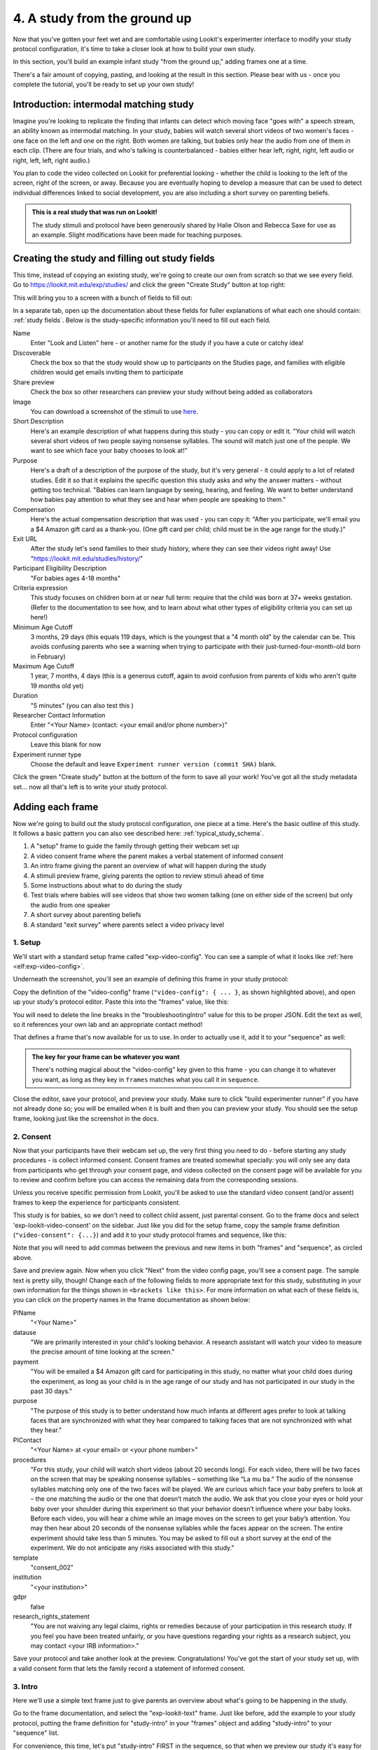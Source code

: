 #####################################################
4. A study from the ground up
#####################################################

Now that you've gotten your feet wet and are comfortable using Lookit's experimenter interface to modify your study protocol configuration, it's time to take a closer look at how to build your own study. 

In this section, you'll build an example infant study "from the ground up," adding frames one at a time.

There's a fair amount of copying, pasting, and looking at the result in this section. Please bear with us - once you complete the tutorial, you'll be ready to set up your own study!

Introduction: intermodal matching study
---------------------------------------

Imagine you're looking to replicate the finding that infants can detect which moving face "goes with" a speech stream, an ability known as intermodal matching. In your study, babies will watch several short videos of two women's faces - one face on the left and one on the right. Both women are talking, but babies only hear the audio from one of them in each clip. (There are four trials, and who's talking is counterbalanced - babies either hear left, right, right, left audio or right, left, left, right audio.) 

You plan to code the video collected on Lookit for preferential looking - whether the child is looking to the left of the screen, right of the screen, or away. Because you are eventually hoping to develop a measure that can be used to detect individual differences linked to social development, you are also including a short survey on parenting beliefs.

.. admonition:: This is a real study that was run on Lookit!

   The study stimuli and protocol have been generously shared by Halie Olson and Rebecca Saxe for use as an example. Slight modifications have been made for teaching purposes.

Creating the study and filling out study fields
-----------------------------------------------

This time, instead of copying an existing study, we're going to create our own from scratch so that we see every field. Go to `<https://lookit.mit.edu/exp/studies/>`_ and click the green "Create Study" button at top right:

.. image:: _static/img/tutorial/create_study_button.png
    :alt: Create Study button
    
This will bring you to a screen with a bunch of fields to fill out:

.. image:: _static/img/tutorial/create_study.png
    :alt: Study creation view

In a separate tab, open up the documentation about these fields for fuller explanations of what each one should contain: :ref:`study fields`. Below is the study-specific information you'll need to fill out each field.

Name
  Enter "Look and Listen" here - or another name for the study if you have a cute or catchy idea! 
  
Discoverable
  Check the box so that the study would show up to participants on the Studies page, and families with eligible children would get emails inviting them to participate
  
Share preview
  Check the box so other researchers can preview your study without being added as collaborators
  
Image
  You can download a screenshot of the stimuli to use `here <https://www.mit.edu/~kimscott/intermodal/img/intermodal_thumbnail.png>`__.

Short Description
  Here's an example description of what happens during this study - you can copy or edit it. "Your child will watch several short videos of two people saying nonsense syllables. The sound will match just one of the people. We want to see which face your baby chooses to look at!"

Purpose
  Here's a draft of a description of the purpose of the study, but it's very general - it could apply to a lot of related studies. Edit it so that it explains the specific question this study asks and why the answer matters - without getting too technical. "Babies can learn language by seeing, hearing, and feeling. We want to better understand how babies pay attention to what they see and hear when people are speaking to them."

Compensation
  Here's the actual compensation description that was used - you can copy it: "After you participate, we'll email you a $4 Amazon gift card as a thank-you. (One gift card per child; child must be in the age range for the study.)"

Exit URL
  After the study let's send families to their study history, where they can see their videos right away! Use "https://lookit.mit.edu/studies/history/"

Participant Eligibility Description
  "For babies ages 4-18 months"

Criteria expression
  This study focuses on children born at or near full term: require that the child was born at 37+ weeks gestation. (Refer to the documentation to see how, and to learn about what other types of eligibility criteria you can set up here!)

Minimum Age Cutoff
  3 months, 29 days (this equals 119 days, which is the youngest that a "4 month old" by the calendar can be. This avoids confusing parents who see a warning when trying to participate with their just-turned-four-month-old born in February)

Maximum Age Cutoff
  1 year, 7 months, 4 days (this is a generous cutoff, again to avoid confusion from parents of kids who aren't quite 19 months old yet)

Duration
  "5 minutes" (you can also test this )

Researcher Contact Information
  Enter "<Your Name> (contact: <your email and/or phone number>)"

Protocol configuration
  Leave this blank for now

Experiment runner type
  Choose the default and leave ``Experiment runner version (commit SHA)`` blank.

Click the green "Create study" button at the bottom of the form to save all your work! You've got all the study metadata set... now all that's left is to write your study protocol.

Adding each frame
-----------------

Now we're going to build out the study protocol configuration, one piece at a time. Here's the basic outline of this study. It follows a basic pattern you can also see described here: :ref:`typical_study_schema`.

1. A "setup" frame to guide the family through getting their webcam set up
2. A video consent frame where the parent makes a verbal statement of informed consent
3. An intro frame giving the parent an overview of what will happen during the study
4. A stimuli preview frame, giving parents the option to review stimuli ahead of time
5. Some instructions about what to do during the study
6. Test trials where babies will see videos that show two women talking (one on either side of the screen) but only the audio from one speaker
7. A short survey about parenting beliefs
8. A standard "exit survey" where parents select a video privacy level

1. Setup
~~~~~~~~~

We'll start with a standard setup frame called "exp-video-config". You can see a sample of what it looks like :ref:`here <elf:exp-video-config>`. 

Underneath the screenshot, you'll see an example of defining this frame in your study protocol:

.. image:: _static/img/tutorial/exp_video_config.png
    :alt: Exp-video-config frame docs
    
Copy the definition of the "video-config" frame (``"video-config": { ... }``, as shown highlighted above), and open up your study's protocol editor. Paste this into the "frames" value, like this:

.. image:: _static/img/tutorial/video_config_added_to_frames.png
    :alt: Adding the video-config example to frames
    
You will need to delete the line breaks in the "troubleshootingIntro" value for this to be proper JSON. Edit the text as well, so it references your own lab and an appropriate contact method!

That defines a frame that's now available for us to use. In order to actually use it, add it to your "sequence" as well:

.. image:: _static/img/tutorial/video_config_added_to_sequence.png
    :alt: Adding the video-config example to sequence
    
.. admonition:: The key for your frame can be whatever you want

   There's nothing magical about the "video-config" key given to this frame - you can change it to whatever you want, as long as they key in ``frames`` matches what you call it in ``sequence``. 
   
Close the editor, save your protocol, and preview your study. Make sure to click "build experimenter runner" if you have not already done so; you will be emailed when it is built and then you can preview your study. You should see the setup frame, looking just like the screenshot in the docs.

2. Consent
~~~~~~~~~~~

Now that your participants have their webcam set up, the very first thing you need to do - before starting any study procedures - is collect informed consent. Consent frames are treated somewhat specially: you will only see any data from participants who get through your consent page, and videos collected on the consent page will be available for you to review and confirm before you can access the remaining data from the corresponding sessions.

Unless you receive specific permission from Lookit, you'll be asked to use the standard video consent (and/or assent) frames to keep the experience for participants consistent.

This study is for babies, so we don't need to collect child assent, just parental consent. Go to the frame docs and select 'exp-lookit-video-consent' on the sidebar. Just like you did for the setup frame, copy the sample frame definition (``"video-consent": {...}``) and add it to your study protocol frames and sequence, like this:

.. image:: _static/img/tutorial/adding_video_consent.png
    :alt: Adding the video-consent example to sequence

Note that you will need to add commas between the previous and new items in both "frames" and "sequence", as circled above.

Save and preview again. Now when you click "Next" from the video config page, you'll see a consent page. The sample text is pretty silly, though! Change each of the following fields to more appropriate text for this study, substituting in your own information for the things shown in ``<brackets like this>``. For more information on what each of these fields is, you can click on the property names in the frame documentation as shown below:

.. image:: _static/img/tutorial/frame_docs_properties.png
    :alt: Properties as displayed in frame docs

PIName
  "<Your Name>"
  
datause
  "We are primarily interested in your child's looking behavior. A research assistant will watch your video to measure the precise amount of time looking at the screen."
  
payment
  "You will be emailed a $4 Amazon gift card for participating in this study, no matter what your child does during the experiment, as long as your child is in the age range of our study and has not participated in our study in the past 30 days."
            
purpose
  "The purpose of this study is to better understand how much infants at different ages prefer to look at talking faces that are synchronized with what they hear compared to talking faces that are not synchronized with what they hear."
  
PIContact
  "<Your Name> at <your email> or <your phone number>"
            
procedures
  "For this study, your child will watch short videos (about 20 seconds long). For each video, there will be two faces on the screen that may be speaking nonsense syllables – something like “La mu ba.” The audio of the nonsense syllables matching only one of the two faces will be played. We are curious which face your baby prefers to look at – the one matching the audio or the one that doesn’t match the audio. We ask that you close your eyes or hold your baby over your shoulder during this experiment so that your behavior doesn’t influence where your baby looks. Before each video, you will hear a chime while an image moves on the screen to get your baby’s attention. You may then hear about 20 seconds of the nonsense syllables while the faces appear on the screen. The entire experiment should take less than 5 minutes. You may be asked to fill out a short survey at the end of the experiment. We do not anticipate any risks associated with this study."

template
  "consent_002"

institution
  "<your institution>"

gdpr
  false
            
research_rights_statement
  "You are not waiving any legal claims, rights or remedies because of your participation in this research study.  If you feel you have been treated unfairly, or you have questions regarding your rights as a research subject, you may contact <your IRB information>."

Save your protocol and take another look at the preview. Congratulations! You've got the start of your study set up, with a valid consent form that lets the family record a statement of informed consent.

3. Intro
~~~~~~~~~

Here we'll use a simple text frame just to give parents an overview about what's going to be happening in the study. 

Go to the frame documentation, and select the "exp-lookit-text" frame. Just like before, add the example to your study protocol, putting the frame definition for "study-intro" in your "frames" object and adding "study-intro" to your "sequence" list.

For convenience, this time, let's put "study-intro" FIRST in the sequence, so that when we preview our study it's easy for us to see the changes we make to customize the text on this frame:

.. image:: _static/img/tutorial/study_intro_first.png
    :alt: Putting the study-intro frame first

Save your protocol and go ahead and preview your study. You should see a simple text frame first. Let's change the ``blocks`` value to show an appropriate overview for this study: copy and paste the section below to replace the existing ``"blocks": [...]`` piece:

.. code:: javascript

   "blocks": [
        {
            "emph": true,
            "text": "Important: your child does not need to be with you until the videos begin. First, let's go over what will happen!",
            "title": "Overview of the 'Look and Listen' study"
        },
        {
            "text": "During this study, your baby will watch videos of talking faces while we record where he or she chooses to look."
        },
        {
            "text": "You’ll have a chance to preview the videos ahead of time. After reading the instructions you’ll start the experiment when you and your baby are ready."
        },
        {
            "text": "The video section will take about 3 minutes."
        },
        {
            "text": "After the videos, you will answer a few final questions. Then you're all done!"
        }
    ]

Save and preview again to see your changes. 

4. Stimulus preview
~~~~~~~~~~~~~~~~~~~

Especially if you need parents blind to stimuli and so you ask them to turn around or close their eyes, it's generally best practice to offer them an opportunity to preview any images, audio, or video that their child will be shown during the study. This lets them check that they don't think anything is objectionable or inappropriate for their child - e.g., interactions they find to be violent, or images of something that might interact with a child's phobia. From a practical standpoint, it also greatly decreases the temptation to "peek" at the stimuli during the study out of curiosity or concern.

We'll use the frame type "exp-lookit-stimuli-preview" here to offer parents the opportunity to preview stimuli, and record while they preview if so. You can look up the properties they accept in the frame documentation, but since you're already getting the hang of using the frame documentation to start from an example, this time you can just copy and paste the following definition into ``frames``:

.. code:: javascript

   "video-preview": {
        "kind": "exp-lookit-stimuli-preview",
        "stimuli": [
            {
                "caption": "For each trial, there will be two women on the screen speaking nonsense syllables. Only the audio for one of the videos will be played at a time. Here's an example.",
                "video": "INSERT_EXAMPLE_VIDEONAME_HERE"
            }
        ],
        "baseDir": "https://www.mit.edu/~kimscott/intermodal/",
        "videoTypes": [
            "webm",
            "mp4"
        ],
        "blocks": [
            {
                "text": "During the videos, we'll ask that you hold your child over your shoulder like this, so that you're facing away from the screen.",
                "image": {
                    "alt": "Father holding child looking over his shoulder",
                    "src": "INSERT_SRC_URL_HERE"
                }
            },
            {
                "text": "The reason we ask this is that your child is learning from you all the time. Even if he or she can't see where you're looking, you may unconsciously shift towards one side or the other and influence your child's attention. We want to make sure we're measuring your child's preferences, not yours!"
            },
            {
                "text": "If you'd like to see an example of a video your child will be shown, you can take a look ahead of time now. It's important that you watch the video without your child, so that the videos will still be new to them."
            }
        ],
        "skipButtonText": "Skip preview",
        "previewButtonText": "Preview a video (my child can't see the screen)",
        "showPreviousButton": true
    }

There are a few stimuli above that you'll need to insert. You can see all the stimuli you might need for this study at `<https://www.mit.edu/~kimscott/intermodal/>`_. 

* For the example video, where it says ``"INSERT_EXAMPLE_VIDEONAME_HERE"``, take a look in the mp4 directory to find an example video (any example with sound is fine). You only need to give the filename without extension, like "abba1", because we're already telling the exp-lookit-stimuli-preview frame to use a "base directory" for this study and expect certain video types. You can learn more here: :ref:`stim_directory_structure`.

* For the image of the father holding his child over his shoulder, take a look in the img directory, and insert the full path ("https://www.mit.edu/~kimscott/...") to the file you want to use.

Then make sure to also add "video-preview" to your ``sequence``. You can put this at the start of the sequence to make it easy to see right away. Save and take a look at the preview!


.. admonition:: Warning about putting frames at the start to preview them quickly

   Putting a frame at the start of the ``sequence`` is a good way to quickly keep previewing it, but it won't work if the frame is displayed full-screen. That's because web browsers won't let websites make themselves fullscreen without a "user interaction event," like clicking on a button. Whenever you switch into full-screen mode, the frame beforehand needs to have a "next" button or similar. 
   
   To rapidly preview a full-screen frame, just put it second in your ``sequence``, after e.g. a text frame that doesn't require you do do anything but click Next.


5. Instructions
~~~~~~~~~~~~~~~

Almost done with the preparations! We're just going to give particpants one more frame with directions so these are fresh in their minds. This time we'll use an exp-lookit-instructions frame, which allows showing a fairly flexible combination of text, audio, video, and the user's own webcam. Here's a starting point for the frame to add:

.. code:: javascript

   "final-instructions": {
        "kind": "exp-lookit-instructions",
        "blocks": [
            {
                "text": "The video section will take about 3 minutes to complete. After that, you will be able to select a level of privacy for your data."
            },
            {
                "title": "Study overview",
                "listblocks": [
                    {
                        "text": "To get your baby's attention, first they will see a moving shape and hear a chime. "
                    },
                    {
                        "text": "Then your baby will watch four videos, each about 20 seconds long."
                    }
                ]
            },
            {
                "title": "During the videos",
                "listblocks": [
                    {
                        "text": "Please face away from the screen, holding your infant so they can look over your shoulder. Please don't look at the videos yourself--we may not be able to use your infant’s data in that case.",
                        "image": {
                            "alt": "Father holding child looking over his shoulder",
                            "src": "https://s3.amazonaws.com/lookitcontents/exp-physics/OverShoulder.jpg"
                        }
                    },
                    {
                        "text": "Don’t worry if your baby isn’t looking at the screen the entire time! Please just try to keep them facing the screen so they can look if they want to."
                    }
                ]
            },
            {
                "title": "Pausing and stopping",
                "listblocks": [
                    {
                        "text": "If your child gets fussy or distracted, or you need to attend to something else for a moment, you can pause the study by pressing the space bar."
                    },
                    {
                        "text": "If you need to end the study early, try closing the window or tab and you should see an 'exit' option pop up. You’ll be prompted to note any technical problems you might be experiencing and to select a privacy level for your videos."
                    }
                ]
            },
            {
                "text": "Please turn the volume up so it's easy to hear but still comfortable.",
                "title": "Test your audio",
                "mediaBlock": {
                    "text": "You should hear 'Ready to go?'",
                    "isVideo": false,
                    "sources": [
                        {
                            "src": "MP3_SOURCE_HERE",
                            "type": "audio/mp3"
                        },
                        {
                            "src": "OGG_SOURCE_HERE",
                            "type": "audio/ogg"
                        }
                    ],
                    "mustPlay": true,
                    "warningText": "Please try playing the sample audio."
                }
            }
        ],
        "nextButtonText": "Start the videos! \n (You'll have a moment to turn around.)"
    }

The snippet above sets up several sections ("blocks") with bulleted lists of information. (For a real study you might also consider splitting this frame into several frames - a study overview, "during the videos" directions, pausing and stopping, and the audio test. More things to click through, but less text on the page.)

As in the preview, there are some stimuli you need to add! Browse the audio files `here <http://www.mit.edu/~kimscott/intermodal/>`__ to find an mp3 and ogg version of a "ready to go!" audio clip that you can use to have parents test their audio. Insert the full paths where it says "MP3_SOURCE_HERE" and "OGG_SOURCE_HERE". Why multiple versions of the same files? This helps make sure that the media will work across various computer setups.

Once you've added this frame to your ``frames`` and to your ``sequence``, check out how it looks. Note that because you've set ``mustPlay`` to ``true`` in the block about testing your audio, you can't proceed to the next frame until you've played it! This is to make sure that participants don't start the video section without their sound on. If they do, (a) the study won't work because the baby needs to be able to hear the sound, and (b) they're going to be very confused because they won't hear the audio instructions that tell them what's going on, when it's time to turn back around, etc.
    
6. Test trial(s)
~~~~~~~~~~~~~~~~

Finally, the meat of the study! Right now, we're just going to set up a single test trial to see how it works. Once we have a complete mockup of the study, we'll add the counterbalancing and the rest of the trials. 

For this study, we're going to use the fairly flexible "exp-lookit-video" frame, which proceeds through optional "announcement," "intro", "calibration," and "test" phases. Please skim the :ref:`frame documentation <elf:exp-lookit-video>` now for an overview of how it works. 

Copy and paste the following frame to your ``frames``  (removing the comments that look like ``<-- TEXT HERE ``) and then add "example-test-trial" to your ``sequence``. Because this frame is shown full-screen, you should put it after at least one other frame to test it out (e.g., after your instructions frame) rather than making it the first frame. This is because your web browser won't let something go full-screen unless you take an action to trigger that (like pressing the "next" button).

.. code:: javascript

   "example-test-trial": 
      {
            "kind": "exp-lookit-composite-video-trial",
            "baseDir": "https://www.mit.edu/~kimscott/intermodal/",
            "testCount": 1, <-- PLAY THROUGH THE TEST VIDEO ONE TIME
            "audioTypes": [
                "ogg",
                "mp3"
            ],
            "pauseAudio": "<INSERT HERE>", <-- INSERT THE NAME (NO EXTENSION) OF AUDIO TO PLAY UPON PAUSING THE STUDY HERE
            "videoTypes": [
                "webm",
                "mp4"
            ],
            "attnSources": "<INSERT HERE>", <-- INSERT THE NAME OF THE VIDEO TO SHOW DURING THE ANNOUNCEMENT PHASE HERE
            "introSources": [], <-- LEAVE THIS AS AN EMPTY LIST - WE DON'T NEED AN INTRO
            "musicSources": [], <-- LEAVE THIS AS AN EMPTY LIST - WE DON'T NEED MUSIC
            "unpauseAudio": "<INSERT HERE>", <-- INSERT THE NAME OF AUDIO TO PLAY WHEN THE STUDY IS UN-PAUSED
            "announceLength": 3, <-- THIS IS HOW MANY SECONDS TO MAKE THE ANNOUNCEMENT PHASE
            "calibrationLength": 2000, <-- THIS IS HOW LONG TO MAKE EACH CALIBRATION BLOCK
            "calibrationPositions": [ <-- THIS IS THE LIST OF PLACES THE CALIBRATION VIDEO WILL BE SHOWN, IN ORDER
                "left",
                "right",
                "left",
                "right",
                "center"
            ],
            "calibrationAudioSources": "<INSERT HERE>", <-- INSERT THE AUDIO TO PLAY DURING CALIBRATION
            "calibrationVideoSources": "<INSERT HERE>", <-- INSERT THE CALIBRATION VIDEO TO USE
            "sources": "abba1", <-- TEST VIDEO OF TWO WOMEN TALKING
            "altSources": "baab1", <-- WHAT VIDEO TO USE IF THE STUDY GETS PAUSED DURING TEST AND THIS TRIAL IS RE-STARTED
            "audioSources": "video_1_HO_intro", <-- WHAT AUDIO TO PLAY AS AN ANNOUNCEMENT
     }
    
Again, you will need to browse the `available audio and video files <http://www.mit.edu/~kimscott/intermodal/>`_ to select appropriate stimuli to insert where indicated above.

.. admonition:: Planning your audio instructions

   You want your audio instructions to be as concise as possible, but still friendly and complete. Figuring out all the different audio files you need is often a lesson in just how much communication you take for granted in the lab!
   
Save your protocol and take a look at what happens. You should see three phases: a spinning ball with some audio instructions; a "calibration" section where an attention-grabber pops back and forth on the screen (so that your coders will be able to verify they can see the child looking back and forth), and then a test video where two women are talking but we can only hear one of them.
    
7. Survey
~~~~~~~~~

After the test trials, you plan to include the Early Parenting Attitudes Questionairre (See Hembacher & Frank, https://psyarxiv.com/hxk3d/). It's a bit long, so for the purposes of this tutorial we're just going to include a few questions from it. Copy and paste the following frame into ``frames``, and add "epaq-survey" to your ``sequence`` - you know the drill. This uses the "exp-lookit-survey" frame type. 

.. code:: javascript

   "epaq-survey": {
        "kind": "exp-lookit-survey",
        "formSchema": {
            "schema": {
                "type": "object",
                "title": "This is an optional survey that will take a few minutes to complete. Please indicate how much you agree with the following statements using a 0-6 scale with 0 being 'I do not agree' and 6 being 'strongly agree.'",
                "properties": {
                    "Q1": {
                        "enum": [
                            "0 (Do not agree)",
                            "1",
                            "2",
                            "3",
                            "4",
                            "5",
                            "6 (Strongly agree)"
                        ],
                        "title": "Children should be comforted when they are scared or unhappy.",
                        "required": false
                    },
                    "Q2": {
                        "enum": [
                            "0 (Do not agree)",
                            "1",
                            "2",
                            "3",
                            "4",
                            "5",
                            "6 (Strongly agree)"
                        ],
                        "title": "It’s important for parents to help children learn to deal with their emotions.",
                        "required": false
                    }

                }
            },
            "options": {
                "fields": {
                    "Q1": {
                        "type": "radio",
                        "removeDefaultNone": true
                    },
                    "Q2": {
                        "type": "radio",
                        "removeDefaultNone": true
                    }
                }
            }
        }
      }
        
Save your protocol and take a look at the preview. You should see a simple form with two questions and some intro text, and (since nothing's required) you should be able to proceed even if you don't answer the questions. 
        
You don't need to understand all the syntax above - but even if it looks pretty opaque, you can probably see the basic structure. There are two questions Q1 and Q2 defined in "properties," with some corresponding additional information under "options." Each one has some actual question text (the "title"), some options from 0 to 6, and will be shown as radio buttons. 

Go ahead and try adding the next question (call it "Q3"): 

"Parents should pay attention to what their child likes and dislikes." 

It will have the same format and possible answers as the others. You can copy and paste the information about "Q2" under both "properties" and "options" and just edit it!
    
8. Exit survey
~~~~~~~~~~~~~~

Finally, to wrap up our study we need to include an "exp-lookit-exit-survey" frame. (This is required of all Lookit studies to keep the experience for parents fairly consistent.) This is where parents have an option to choose how you may share their video, if at all, and to give you some feedback if they want to. It's also where you'll provide some "debriefing" information, just like you might when chatting with the family after they came into the lab. There are more guidelines about what your debriefing should contain under :ref:`the sample study outline <debriefing-info>`. 

You guessed it - copy and paste the frame below into ``frames`` in your protocol, and add "exit-survey" to your ``sequence``. Put the frames in your ``sequence`` in order and try out the entire study! 

.. code:: javascript

   "exit-survey": {
            "kind": "exp-lookit-exit-survey",
            "debriefing": {
                "text": "You and your baby are helping us to better understand how the preference for visual/auditory synchrony in speech develops over the first 18 months of life. Babies vary in the amount of time they choose to look at the 'synchronized' speaker compared to the 'unsynchronized' speaker - there's no right or wrong preference! We are interested in how much babies' preferences differ at various ages. If you'd like, you can even participate with your baby again next month!\n\nTo thank you for your participation, we'll be emailing you a $4 Amazon gift card - this should arrive in your inbox within the next week after we confirm your consent video and check that your child is in the age range for this study. (If you don't hear from us by then, feel free to reach out!) If you participate again with another child in the age range, you'll receive one gift card per child. You will also receive another gift card if you participate again with this child if it has been at least one month since the last time this child participated.",
                "title": "Thank you for participating in our study!"
            }
        }
        
Finally, pretend that your baby has fussed out partway through, and try pressing ctrl-X or F1 during the study. You should see a dialogue appear and if you choose to leave the study, you'll be taken to the last frame - which is now, appropriately, your exit survey. Hooray!

Set up counterbalancing
-----------------------

Your plan for this study is actually to have four test trials. Either the audio will come from the left speaker, right speaker, right speaker, left speaker; or it will come from right speaker, left speaker, left speaker, right speaker.

To do this sort of counterbalancing, the simplest approach is to use a special class of frame called a "randomizer." At the time your study protocol is interpreted in order to display the study to your participant, the randomizer frame will make some (random) selections. There are a variety of randomization options available on Lookit, which you can browse :ref:`here <elf:randomization>`. For our study, we will use the fairly general-purpose "random-parameter-set" randomizer, which you can read more about in those frame docs if you're curious.

We will be providing the randomizer with three main things: a list of frames (``frameList``), a set of properties all the frames should share, just for convenience (``commonFrameProperties``), and a list of sets of parameters to substitute in (``parameterSets``)- the randomizer will choose one of these at the start of the study and do the substitution. 

Let's start with just a skeleton of our test trials frame:

.. code:: javascript

   "test-trials": {
        "kind": "choice",
        "sampler": "random-parameter-set",
        "frameList": [],
        "parameterSets": [],
        "commonFrameProperties": {}
    }

For each of the four test trials, we're going to want to use an exp-lookit-composite-video-trial frame with some of the same basic properties, so let's put those in ``commonFrameProperties``:

.. code:: javascript

   "commonFrameProperties": {
        "kind": "exp-lookit-composite-video-trial",
        "baseDir": "https://www.mit.edu/~kimscott/intermodal/",
        "testCount": 1,
        "audioTypes": [
            "ogg",
            "mp3"
        ],
        "pauseAudio": "pause_HO",
        "videoTypes": [
            "webm",
            "mp4"
        ],
        "attnSources": "attentiongrabber",
        "introSources": [],
        "musicSources": [],
        "unpauseAudio": "return_after_pause_HO",
        "announceLength": 3,
        "calibrationLength": 0,
        "calibrationPositions": [
            "left",
            "right",
            "left",
            "right",
            "center"
        ],
        "calibrationAudioSources": "chimes",
        "calibrationVideoSources": "attentiongrabber"
    }
    
Note that we set ``"calibrationLength": 0`` above. That's because we only want to do calibration on the first trial, so we'll use 0 as the default and just override it on the first trial.

Now let's expand that ``frameList``. The only things that vary each frame are going to be the actual test stimuli (``sources`` and ``altSources``) and the announcement audio. Here's what our frame list would look like for the left, right, right, left condition. Notice that we add one more frame at the very end where we skip the test trial entirely, and don't do recording - we just use that to do an announcement phase where we tell the parent they're all done and can turn back around!

.. code:: javascript

   "frameList": [
        {
            "sources": "abba1",
            "altSources": "baab1",
            "audioSources": "video_1_HO_intro",
            "calibrationLength": 2000
        },
        {
            "sources": "abba2",
            "altSources": "baab2",
            "audioSources": "video_02_HO"
        },
        {
            "sources": "abba3",
            "altSources": "baab3",
            "audioSources": "video_03_HO"
        },
        {
            "sources": "abba4",
            "altSources": "baab4",
            "audioSources": "video_04_HO"
        },
        {
            "sources": [],
            "altSources": [],
            "doRecording": false,
            "audioSources": "all_done_HO"
        }
    ]
    
That's great, but it hard-codes in the stimuli for this counterbalancing condition. Actually, sometimes we want to use "abba[N]" as the primary videos (and "baab[N]" as the backup in case the parent pauses during the test), and other times we want to use "baab[N]" as the primary videos. That's just what this randomizer is for! We'll stick in placeholders for the sources/altSources like this:

.. code:: javascript

   "frameList": [
        {
            "sources": "VIDEO1",
            "altSources": "ALTVIDEO1",
            "audioSources": "video_1_HO_intro",
            "calibrationLength": 2000
        },
        {
            "sources": "VIDEO2",
            "altSources": "ALTVIDEO2",
            "audioSources": "video_02_HO"
        },
        {
            "sources": "VIDEO3",
            "altSources": "ALTVIDEO3",
            "audioSources": "video_03_HO"
        },
        {
            "sources": "VIDEO4",
            "altSources": "ALTVIDEO4",
            "audioSources": "video_04_HO"
        },
        {
            "sources": [],
            "altSources": [],
            "doRecording": false,
            "audioSources": "all_done_HO",
            "calibrationLength": 0
        }
    ]
    
Then we also need to define the ``parameterSets``, which will let us define values for ``VIDEO1``, ``VIDEO2``, etc. The ``parameterSets`` value is a list of sets; each set should define all the values we need for one condition:

.. code:: javascript

   "parameterSets": [
        {
            "VIDEO1": "abba1",
            "VIDEO2": "abba2",
            "VIDEO3": "abba3",
            "VIDEO4": "abba4",
            "ALTVIDEO1": "baab1",
            "ALTVIDEO2": "baab2",
            "ALTVIDEO3": "baab3",
            "ALTVIDEO4": "baab4"
        },
        {
            "VIDEO1": "baab1",
            "VIDEO2": "baab2",
            "VIDEO3": "baab3",
            "VIDEO4": "baab4",
            "ALTVIDEO1": "abba1",
            "ALTVIDEO2": "abba2",
            "ALTVIDEO3": "abba3",
            "ALTVIDEO4": "abba4"
        }
    ]
    
By default, half of kids will be assigned to the first set, and half to the second. That's what we want here, so we don't need to do anything more. But if you wanted to assign more kids to one condition (for instance, because you had enough data from one condition) or assign kids to conditions based on their ages, you could also provide a ``parameterSetWeights`` property for this randomizer. 

Putting it all together, you should now have a test-trials randomizer frame with ``frameList``, ``parameterSets``, and ``commonFrameProperties`` defined. Give it a try - a few times! Sometimes you should see one condition, and sometimes the other. (If you really want to see how a particular parameterSet works, that's another reason to provide the ``parameterSetWeights`` - e.g., you could set that to ``[1, 0]`` to only use the first set.)

About creating and hosting your stimuli
----------------------------------------

In this example, you used stimuli already posted for you at `<www.mit.edu/~kimscott/intermodal/>`. When you create your own studies, note that you'll in general need to create and host your own stimuli. Because researchers' needs here will vary substantially, stimulus creation and hosting is outside the scope of this tutorial. However, resources are available under :ref:`stim_prep`.

About communicating with parents
---------------------------------

One of the biggest challenges we have observed for researchers transitioning to running studies online isn't technical: it's the difference in communication medium. Instead of talking with parents face-to-face--answering the questions they bring up and tuning your explanations based on how they respond--you now have to anticipate the wide variety of ways people might be confused or concerned. And you're communicating, generally using text, with sleep-deprived parents at home who are holding squirming infants on their laps (and perhaps trying to keep siblings occupied too). 

It is HARD, for instance, to write a few-sentence "elevator pitch" for your study that really explains - in an accessible way! - what your question is and why it's interesting. For most scientists, this is substantially harder than regular scientific writing. 

It's also very hard to condense text instructions into something concise, non-condescending, and complete. (The examples above aren't perfect!) You may realize there's more than you thought to explain about how to do your study (e.g. how to avoid biasing the child), and that you want to add some training trials with feedback, video instructions, or more detailed audio instructions. 

So this is a general note of caution: yes, in some respects it's easy to "throw a study up on Lookit." (Or at least we're trying to make it easy!) But it will likely take you longer than you expect to go from "We know exactly how we want our study to work" to "We're up and running," in large part because of these sorts of details. And it is absolutely worth putting in the time to come up with a study protocol that doesn't just "work" but is clear and easy to follow for parents - not least because we're all sharing the same subject pool and reputation as a fun place to do studies. 

Using the documentation to learn about more advanced features
--------------------------------------------------------------

We hope that working through some examples has been helpful, but the Lookit documentation goes beyond just the tutorial! You can explore using the sidebar on the left to view detailed guides to preparing your study (including advanced topics not covered in this tutorial), managing your data, and developing your own custom frames. We recommend using the search function within the documentation, which ensures your results come only from the current, up-to-date version of the docs, rather than any archived older versions that might pop up on Google.

